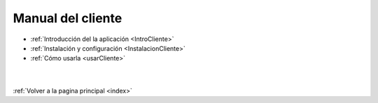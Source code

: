 .. _ManCliente:

Manual del cliente
==================

* :ref:`Introducción del la aplicación <IntroCliente>`
* :ref:`Instalación y configuración <InstalacionCliente>`
* :ref:`Cómo usarla <usarCliente>`

|
|
| :ref:`Volver a la pagina principal <index>`
